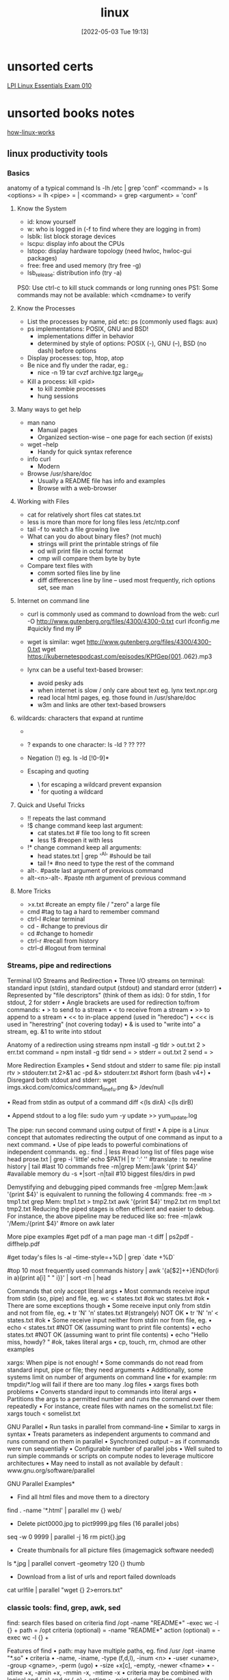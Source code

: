 :PROPERTIES:
:ID:       7c74d046-30f1-4eac-b49f-5ea691ef5b76
:END:
#+title: linux
#+date: [2022-05-03 Tue 19:13]

* unsorted certs
[[id:8bb1d8d1-c11d-4a09-8ab4-1a8dc5995c15][LPI Linux Essentials Exam 010]]
* unsorted books notes

[[id:89601283-3f61-4e49-9490-5a75d471bb6d][how-linux-works]]

** linux productivity tools
*** Basics
anatomy of a typical command
ls -lh /etc | grep 'conf'
<command> = ls
<options> = lh
<pipe> = |
<command> = grep
<argument> = 'conf'
**** Know the System
+ id: know yourself
+ w: who is logged in (-f to find where they are logging in from)
+ lsblk: list block storage devices
+ lscpu: display info about the CPUs
+ lstopo: display hardware topology (need hwloc, hwloc-gui packages)
+ free: free and used memory (try free -g)
+ lsb_release: distribution info (try -a)

PS0: Use ctrl-c to kill stuck commands or long running ones
PS1: Some commands may not be available: which <cmdname> to verify
**** Know the Processes
+ List the processes by name, pid etc: ps (commonly used flags: aux)
+ ps implementations: POSIX, GNU and BSD!
  + implementations differ in behavior
  + determined by style of options: POSIX (-), GNU (--), BSD (no dash) before
    options
+ Display processes: top, htop, atop
+ Be nice and fly under the radar, eg.:
  + nice -n 19 tar cvzf archive.tgz large_dir
+ Kill a process: kill <pid>
  + to kill zombie processes
  + hung sessions
**** Many ways to get help
+ man nano
  + Manual pages
  + Organized section-wise -- one page for each section (if exists)
+ wget --help
  + Handy for quick syntax reference
+ info curl
  + Modern
+ Browse /usr/share/doc
  + Usually a README file has info and examples
  + Browse with a web-browser
**** Working with Files
+ cat for relatively short files
  cat states.txt
+ less is more than more for long files
  less /etc/ntp.conf
+ tail -f to watch a file growing live
+ What can you do about binary files? (not much)
  + strings will print the printable strings of file
  + od will print file in octal format
  + cmp will compare them byte by byte
+ Compare text files with
  + comm sorted files line by line
  + diff differences line by line -- used most frequently, rich options set, see
    man
**** Internet on command line
+ curl is commonly used as command to download from the web:
  curl -O http://www.gutenberg.org/files/4300/4300-0.txt
  curl ifconfig.me #quickly find my IP
+ wget is similar:
  wget http://www.gutenberg.org/files/4300/4300-0.txt
  wget https://kubernetespodcast.com/episodes/KPfGep{001..062}.mp3

+ lynx can be a useful text-based browser:
  + avoid pesky ads
  + when internet is slow / only care about text eg. lynx text.npr.org
  + read local html pages, eg. those found in /usr/share/doc
  + w3m and links are other text-based browsers
**** wildcards: characters that expand at runtime
+ * any number of characters:
  ls -lh /etc/*.conf
+ ? expands to one character:
  ls -ld ? ?? ???
+ Negation (!) eg. ls -ld [!0-9]*

+ Escaping and quoting
  + \ for escaping a wildcard
                                prevent expansion
  + ' for quoting a wildcard
**** Quick and Useful Tricks
+ !! repeats the last command
+ !$ change command keep last argument:
  + cat states.txt # file too long to fit screen
  + less !$ #reopen it with less
+ !* change command keep all arguments:
  + head states.txt | grep '^Al' #should be tail
  + tail !* #no need to type the rest of the command

+ alt-. #paste last argument of previous command
+ alt-<n>-alt-. #paste nth argument of previous command
**** More Tricks
+ >x.txt #create an empty file / "zero" a large file
+ cmd #tag to tag a hard to remember command
+ ctrl-l #clear terminal
+ cd - #change to previous dir
+ cd #change to homedir
+ ctrl-r #recall from history
+ ctrl-d #logout from terminal
*** Streams, pipe and redirections
Terminal I/O Streams and Redirection
• Three I/O streams on terminal:
  standard input (stdin), standard output (stdout) and standard error
  (stderr)
• Represented by "file descriptors" (think of them as ids):
  0 for stdin, 1 for stdout, 2 for stderr
• Angle brackets are used for redirection to/from commands:
  • > to send to a stream
  • < to receive from a stream
  • >> to append to a stream
  • << to in-place append (used in "heredoc")
  • <<< is used in "herestring" (not covering today)
• & is used to "write into" a stream, eg. &1 to write into stdout

Anatomy of a redirection using streams
npm install -g tldr > out.txt 2 > err.txt
command = npm install -g tldr
send = >
stderr = out.txt 2
send = >

More Redirection Examples
• Send stdout and stderr to same file:
  pip install rtv > stdouterr.txt 2>&1
  ac -pd &> stdouterr.txt #short form (bash v4+)
• Disregard both stdout and stderr:
  wget imgs.xkcd.com/comics/command_line_fu.png &> /dev/null

• Read from stdin as output of a command
  diff <(ls dirA) <(ls dirB)

• Append stdout to a log file:
  sudo yum -y update >> yum_update.log

The pipe: run second command using output of first!
• A pipe is a Linux concept that automates redirecting the output of one
  command as input to a next command.
• Use of pipe leads to powerful combinations of independent commands. eg.:
find .| less #read long list of files page wise
head prose.txt | grep -i 'little'
echo $PATH | tr ':' '\n' #translate : to newline
history | tail #last 10 commands
free -m|grep Mem:|awk '{print $4}' #available memory
du -s *|sort -n|tail #10 biggest files/dirs in pwd

Demystifying and debugging piped commands
free -m|grep Mem:|awk '{print $4}'
is equivalent to running the following 4 commands:
free -m > tmp1.txt
grep Mem: tmp1.txt > tmp2.txt
awk '{print $4}' tmp2.txt
rm tmp1.txt tmp2.txt
Reducing the piped stages is often efficient and easier to debug. For instance, the above
pipeline may be reduced like so:
free -m|awk '/Mem:/{print $4}' #more on awk later

More pipe examples
#get pdf of a man page
man -t diff | ps2pdf - diffhelp.pdf

#get today's files
ls -al --time-style=+%D | grep `date +%D`

#top 10 most frequently used commands
history | awk '{a[$2]++}END{for(i in a){print
a[i] " " i}}' | sort -rn | head

Commands that only accept literal args
• Most commands receive input from stdin (so, pipe) and file, eg.
  wc < states.txt #ok
  wc states.txt #ok
• There are some exceptions though
• Some receive input only from stdin and not from file, eg.
  • tr 'N' 'n’ states.txt #(strangely) NOT OK
  • tr 'N' 'n’ < states.txt #ok
• Some receive input neither from stdin nor from file, eg.
  • echo < states.txt #NOT OK (assuming want to print file contents)
  • echo states.txt #NOT OK (assuming want to print file contents)
  • echo "Hello miss, howdy? " #ok, takes literal args
  • cp, touch, rm, chmod are other examples

xargs: When pipe is not enough!
• Some commands do not read from standard input, pipe or file; they
  need arguments
• Additionally, some systems limit on number of arguments on
  command line
  • for example: rm tmpdir/*.log will fail if there are too many .log files
• xargs fixes both problems
  • Converts standard input to commands into literal args
  • Partitions the args to a permitted number and runs the command over them
  repeatedly
• For instance, create files with names on the somelist.txt file:
  xargs touch < somelist.txt

GNU Parallel
• Run tasks in parallel from command-line
• Similar to xargs in syntax
• Treats parameters as independent arguments to command and runs
  command on them in parallel
• Synchronized output -- as if commands were run sequentially
• Configurable number of parallel jobs
• Well suited to run simple commands or scripts on compute nodes to
  leverage multicore architectures
• May need to install as not available by default :
  www.gnu.org/software/parallel

GNU Parallel Examples*
- Find all html files and move them to a directory
find . -name '*.html' | parallel mv {} web/

- Delete pict0000.jpg to pict9999.jpg files (16 parallel jobs)
seq -w 0 9999 | parallel -j 16 rm pict{}.jpg

- Create thumbnails for all picture files (imagemagick software needed)
ls *.jpg | parallel convert -geometry 120 {} thumb_{}

- Download from a list of urls and report failed downloads
cat urlfile | parallel "wget {} 2>errors.txt"
*** classic tools: find, grep, awk, sed
find: search files based on criteria
find /opt -name "README*" -exec wc -l {} +
path = /opt
criteria (optional) = -name "README*"
action (optional) = -exec wc -l {} +

Features of find
• path: may have multiple paths, eg. find /usr /opt -iname "*.so"
• criteria
  • -name, -iname, -type (f,d,l), -inum <n>
  • -user <uname>, -group <gname>, -perm (ugo)
  • -size +x[c], -empty, -newer <fname>
  • -atime +x, -amin +x, -mmin -x, -mtime -x
  • criteria may be combined with logical and (-a) and or (-o)
• action
  • -print : default action, display
  • -ls : run ls -lids command on each resulting file
  • -exec cmd : execute command
  • -ok cmd like exec except that command executed after user confirmation

find Examples
• find . -type f -name "*.txt" #all text files
  in current dir
• find . -maxdepth 1 #equivalent to ls
• find ./somedir -type f -size +512M -print #all
  files larger than 512M in ./somedir
• find . \( -name “*.c” -o -name “*.h” \) #all
  files that have either .c or .h extension

grep: Search for patterns in text
• grep originally was a command "global regular expression print" or
  'g/re/p' in the ed text editor

• It was so useful that a separate utility called grep was developed

• grep will fetch lines from a text that has a match for a specific pattern

• Useful to find lines with a specific pattern in a large body of text, eg.:
  • look for a process in a list of processes
  • spot check a large number of files for occurrence of a pattern
  • exclude some text from a large body of text

Anatomy of grep
grep -i -n 'col' states.txt
options = -i -n
regular expression = 'col'
input file = states.txt

Useful grep Options

• -i: ignore case
• -n: display line numbers along with lines
• -v: print inverse ie. lines that do not match the regular expression
• -c: print a count of lines of matches
• -A<n>: include n lines after the match
• -B<n>: include n lines before the match
• -o: print only the matched expression (not the whole line)
• -E: allows "extended" regular expressions that includes (more later)


Regular Expressions

• A regular expression (regex) is an expression that matches a pattern.
• Example pattern ........

• regex: è no match
• regex: è one match è "Linux is fun."
• regex: è two matches è "Linux is fun." and "So is music."
• regex: è one match è "So is music."
• regex: è one match è "So is music."


f u

^Linux is fun.$
^So is music.$
^Traffic not so much.$

n
b a r

i s
^ S o
i c . $

Regular Expressions-contd.

• . is a Special character; will match any character (except newline)
• Character class: one of the items in the [] will match, sequences
allowed
• '[Cc]at' will match Cat and cat
• '[f-h]ate' will match fate, gate, hate
• 'b[^eo]at' will match brat but not boat or beat
• Extended regular expressions (use with egrep or grep -E)
• '*' matches zero or more, '+' matches one or more, '?' matches zero or one
occurrence of the previous character
• '|' is a delimiter for multiple patterns, '(' and ')' let you group patterns
• {} may be used to specify a repetition range


grep Examples

• Lines that end with two vowels:
grep '[aeiou][aeiou]$' prose.txt

• Check 5 lines before and after the line where term 'little' occurs:
grep -A5 -B5 'little' prose.txt

• Comment commands and search later from history
some -hard 'to' \remember --complex=command #success
history | grep '#success'

• find+grep is one very useful combination
find . -iname "*.py" -exec grep 'add[_-]item' {} +


awk: Extract and Manipulate Data

• A programmable filter that reads and processes input line by line
• Rich built-in features:
• explicit fields ($1 ... $NF) & records management
• functions (math, string manipulation, etc.)
• regular expressions parsing and filtering

• Features like variables, loops, conditionals, associative arrays, user-
defined functions

Highly recommended book: The awk programming language by Aho, Kernighan
and Weinberger, ia802309.us.archive.org/25/items/pdfy-MgN0H1joIoDVoIC7/The_AWK_Programming_Language.pdf

Anatomy of an awk program


BEGIN{actions} #run one time before input data is read
/pattern or condition/ {actions} #run for each line of input
END{actions} #run one time after input processing

At least one of the BEGIN, /pattern or condition/, {}, END section needed

Often used as one-line idiom of the form:
awk 'awk_prog' file.txt

OR

command | awk 'awk_prog'

where awk_prog is:

awk patterns and actions

• A pattern is a regex that matches (or not) to an input line, eg.
/New/ # any line that contains ‘New’
/^[0-9]+ / # beginning with numbers
/(POST|PUT|DELETE)/ # has specific words

• An action is a sequence of ops, eg.
{print $1, $NF} #print first and last field/col
{print log($2)} #get log of second field/col
{for (i=1;i<x;i++){sum += $3}} #get cumulative sum

• User defined functions may be defined in any action block


awk Examples

• awk '{print $1}' states.txt
• awk '/New/{print $1}' states.txt
• awk NF>0 prose.txt #skip blank lines
• awk '{print NF, $0}' states.txt #num fields
• awk '{print length($0)}' states.txt #num chars
• awk 'BEGIN{print substr("New York",5)}' #York


sed: parse and transform text

• sed is a stream editor
• Looks for a pattern in text and applies changes (edits) to them
• A batch or non-interactive editor
• Reads from file or stdin (so, pipes are good) one line at a time
• The original input file is unchanged (sed is also a filter), results are
sent to standard output

• Most frequently used idiom is for text substitution


Anatomy of sed

sed 's/New/Old/g' states.txt


delim input file
regex replace

modifier command

Options
• address: may be a line number or a range, defaults to whole file
• command: s:substitute, p:print, d:delete, a:append, i:insert, q:quit
• regex: A regular expression
• delimiter: Does not have to be /, can be | or : or any other
character
• modifier: may be a number n which means apply the command to nth
occurrence, g means apply globally in the line
• Common sed flags: -n (no print), -e (multiple ops), -f (read sed
from file), -i (in place edit [careful])

Useful sed Examples
• sed -n '5,9p' states.txt #print lines 5 through 9
• sed -n '$p' states.txt #print last line

• sed '1,3d' states.txt #delete first 3 lines
• sed '/^$/d' states.txt #delete all blank lines

• sed '/York/!s/New/Old/' states.txt #substitute except York

• kubectl -n kube-system get configmap/kube-dns -o yaml | sed
's/8.8.8.8/1.1.1.1/' | kubectl replace -f -

*** session management: tmux
*** ssh: config and tunneling
*** bash tools
*** miscellaneous utilities
*** summary
*** practice and exercises

* unsorted
** unix/linux fundamentals and shell scripting
Introduction to UNIX
+ design philosophy
+ system components
+ the shell and command entry
+ documentation
Basic User Commands
+ logging in and logging out
+ command line editing
+ navigating the file system
+ viewing and copying files
+ controlling the terminal
+ sending and receiving mail
Text Editing
+ types of editors
+ from ed to ex to vi
+ basic editor tasks with vi
+ editing multiple files
+ named buffers
+ vi startup file
The File System
+ file system organization
+ file types
+ file and directory naming rules and conventions
+ commands for navigating the file system
+ introduction to inodes
+ ownership, permissions, and dates
+ manipulating files and links
+ manipulating directories
+ determining disk usage
+ other file system utilities
UNIX Processes
+ the unix process model
+ process states
+ monitoring and controlling processes
Introduction to Shell Syntax
+ shell functions
+ I/O redirection and pipes
+ command separation and grouping
+ background execution
+ filename expansion
+ shell variables
+ command substitution
+ quoting and escaping metacharacters
+ bash shell features
+ korn shell features
+ command execution
+ startup files
+ customizing the user environment
Printing
+ printing under at&t unix
+ printing under bsd unix
Multitasking and Batch Processing
+ multitasking
+ scheduled execution using cron
+ the at and batch commands
Shell Programming
+ shell script features and capabilities
+ creating and running a script
+ working with variables
+ environment variables
+ working with data types
  + formatting
  + base conversion
  + setting special attributes
+ input/output techniques
+ conditional constructs
  + if/then
  + else/elif
+ looping constructs
  + for, while, until
+ math operators
Advanced Shell Features
+ manipulating string
+ writing and calling
+ controlling process priorities
+ interpreting command line arguments
+ making script interactive
+ special shell variables
+ advanced I/O with streams
+ improving performance of scripts
Text Manipulation Utilities
+ editing a file from a script
+ scripting with ed or sed
+ unix and linux utilities to manipulate files
+ regular expressions
+ grep and egrep
+ the stream editor sed
+ sorting in scripts
+ generating reports with awk
+ splitting large files
+ counting words, lines, and characters
+ transforming file contents
+ extracting text strings
File Processing Utilities
+ examining and comparing files
+ reporting difference between files
+ comparing files of any format
+ displaying data in octal and hex
+ compressing data
+ converting file formats
Backing Up Files
+ backup Media
+ unix device names
+ tar and cpio
+ file transport and conversion with dd
Networking Commands
+ unix network applications
  + remote execution commands
  + remote activity reporting
  + communicating with remote users
+ internet applications
  + ftp, tftp, telnet
+ remote access control mechanisms
+ using the secure shell(ssh)

** linux system administration
System Administration Overview

    UNIX, Linux and Open Source
    Duties of the System Administrator
    Superusers and the Root Login
    Sharing Superuser Privileges with Others (su and sudo Commands)
    TCP/IP Networking Fundamentals
    Online Help

	Installation and Configuration

    Planning: Hardware and Software Considerations
    Site Planning
    Installation Methods and Types
    Installation Classes
    Partitions
    Logical Volume Manager - LVM
    File System Overview
    Swap Partition Considerations
    Other Partition Considerations
    The Linux Boot Loader: grub
    Software Package Selection
    Adding and Configuring Peripherals
    Printers
    Graphics Controllers
    Basic Networking Configuration
    Booting to Recovery Mode

Booting and Shutting Down Linux

    Boot Sequence
    The systemd Daemon
    The systemctl Command
    Targets vs. Run Levels
    Modifying a Target
    Service Unit Scripts
    Changing System States
    Booting into Rescue Mode
    Shutdown Commands

	Managing Software and Devices

    Identifying Software Packages
    Using rpm to Manage Software
    Using yum to Manage Software
    Installing and Removing Software
    Identifying Devices
    Displaying Device and System Information (PCI, USB)
    Plug and Play Devices
    Device Configuration Tools

Managing Users and Groups

    Setting Policies
    User File Management
    The /etc/passwd file
    The /etc/shadow file
    The /etc/group file
    The /etc/gshadow file
    Adding Users
    Modifying User Accounts
    Deleting User Accounts
    Working with Groups
    Setting User Environments
    Login Configuration Files

	The Linux File System

    Filesystem Types
    Conventional Directory Structure
    Mounting a File System
    The /etc/fstab File
    Special Files (Device Files)
    Inodes
    Hard File Links
    Soft File Links
    Creating New File Systems with mkfs
    The lost+found Directory
    Repairing File Systems with fsck
    The Journaling Attribute
    File and Disk Management Tools

Linux File Security

    File Permissions
    Directory Permissions
    Octal Representation
    Changing Permissions
    Setting Default Permissions
    Access Control Lists (ACLs)
    The getfacl and setfacl commands
    SUID Bit
    SGID Bit
    The Sticky Bit

	Controlling Processes

    Characteristics of Processes
    Parent-Child Relationship
    Examining Running Processes
    Background Processes
    Controlling Processes
    Signaling Processes
    Killing Processes
    Automating Processes
    cron and crontab
    at and batch
    System Processes (Daemons)

Working with the Linux Kernel

    Linux Kernel Components
    Types of Kernels
    Kernel Configuration Options
    Recompiling the Kernel

	Shell Scripting Overview

    Shell Script Fundamentals
    Bash Shell Syntax Overview
    Shell Script Examples

System Backups

    Backup Concepts and Strategies
    User Backups with the tar Command
    System Backup Options
    The xfsdump and xfsrestore Commands

	Troubleshooting the System

    Common Problems and Symptoms
    Troubleshooting Steps
    Repairing General Boot Problems
    Repairing the GRUB 2 Boot Loader
    Hard Drive Problems
    Restoring Shared Libraries
    System Logs and rsyslogd

Basic Networking

    Networking Services Overview
    NetworkManager Introduction
    Network Configuration Files Locations and Formats
    Enabling and Restarting Network Services with systemtcl
    Configuring Basic Networking Manually
    Configuring Basic Networking with NetworkManager

	LAMP Server Basics

    LAMP Overview
    Configuring the Apache Web Server
    Common Directives
    Apache Virtual Hosting
    Configuring an Open Source Database
        MySQL
        MariaDB
    PHP Basics
    Perl CGI Scripting

Introduction to System Security

    Security Overview
    Maintaining System Security
    Server Access
    Physical Security
    Network Security
    Security Tools
    Port Probing with nmap
    Intrusion Detection and Prevention
    PAM Security Modules
    Scanning the System
    Maintaining File Integrity
    Using Firewalls
    Introduction to firewalld

	The Samba File Sharing Facility

    Configure Samba for Linux to Linux/UNIX File Sharing
    Configure Samba for Linux to Windows File Sharing
    Use the smbclient Utility to Transfer Files
    Mount/Connect Samba Shares to Linux and Windows Clients

Networked File Systems (NFS)

    Using NFS to Access Remote File Systems
    Configuring the NFS Server
    Configuring the NFS Client
    Exporting File Systems from the NFS Server to the NFS Client
